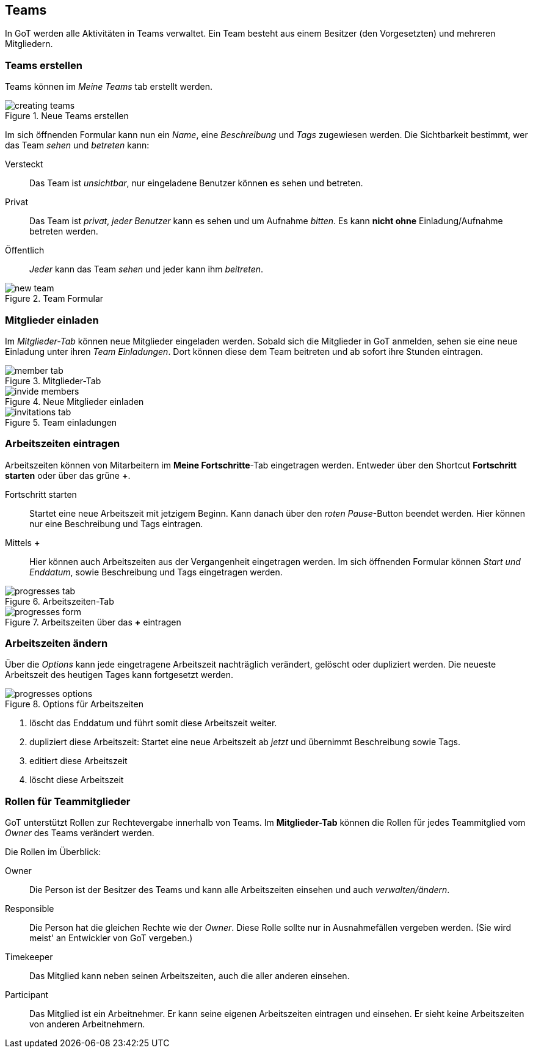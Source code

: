 == Teams
In GoT werden alle Aktivitäten in Teams verwaltet.
Ein Team besteht aus einem Besitzer (den Vorgesetzten) und mehreren Mitgliedern.

=== Teams erstellen

Teams können im _Meine Teams_ tab erstellt werden.

.Neue Teams erstellen
image::teams/creating-teams.png[]

Im sich öffnenden Formular kann nun ein _Name_, eine _Beschreibung_ und _Tags_ zugewiesen werden.
Die Sichtbarkeit bestimmt, wer das Team _sehen_ und _betreten_ kann:

Versteckt:: Das Team ist _unsichtbar_, nur eingeladene Benutzer können es sehen und betreten.
Privat:: Das Team ist _privat_, _jeder Benutzer_ kann es sehen und um Aufnahme _bitten_.
         Es kann *nicht ohne* Einladung/Aufnahme betreten werden.
Öffentlich:: _Jeder_ kann das Team _sehen_ und jeder kann ihm _beitreten_.

.Team Formular
image::teams/new-team.png[]

=== Mitglieder einladen
Im _Mitglieder-Tab_ können neue Mitglieder eingeladen werden.
Sobald sich die Mitglieder in GoT anmelden, sehen sie eine neue Einladung unter ihren _Team Einladungen_.
Dort können diese dem Team beitreten und ab sofort ihre Stunden eintragen.

.Mitglieder-Tab
image::teams/member-tab.png[]

.Neue Mitglieder einladen
image::teams/invide-members.png[]

.Team einladungen
image::teams/invitations-tab.png[]

=== Arbeitszeiten eintragen
Arbeitszeiten können von Mitarbeitern im *Meine Fortschritte*-Tab eingetragen werden.
Entweder über den Shortcut *Fortschritt starten* oder über das grüne *+*.

Fortschritt starten::
  Startet eine neue Arbeitszeit mit jetzigem Beginn. Kann danach über den _roten Pause_-Button beendet werden.
  Hier können nur eine Beschreibung und Tags eintragen.

Mittels *+*::
  Hier können auch Arbeitszeiten aus der Vergangenheit eingetragen werden. Im sich öffnenden Formular können
  _Start und Enddatum_, sowie Beschreibung und Tags eingetragen werden.

.Arbeitszeiten-Tab
image::teams/progresses-tab.png[]

.Arbeitszeiten über das *+* eintragen
image::teams/progresses-form.png[]

=== Arbeitszeiten ändern
Über die _Options_ kann jede eingetragene Arbeitszeit nachträglich verändert, gelöscht oder dupliziert werden.
Die neueste Arbeitszeit des heutigen Tages kann fortgesetzt werden.

.Options für Arbeitszeiten
image::teams/progresses-options.png[]

. löscht das Enddatum und führt somit diese Arbeitszeit weiter.
. dupliziert diese Arbeitszeit: Startet eine neue Arbeitszeit ab _jetzt_ und übernimmt Beschreibung sowie Tags.
. editiert diese Arbeitszeit
. löscht diese Arbeitszeit


=== Rollen für Teammitglieder
GoT unterstützt Rollen zur Rechtevergabe innerhalb von Teams.
Im *Mitglieder-Tab* können die Rollen für jedes Teammitglied vom _Owner_ des Teams verändert werden.

Die Rollen im Überblick:

Owner::
  Die Person ist der Besitzer des Teams und kann alle Arbeitszeiten einsehen und auch _verwalten/ändern_.
Responsible::
  Die Person hat die gleichen Rechte wie der _Owner_.
  Diese Rolle sollte nur in Ausnahmefällen vergeben werden.
  (Sie wird meist' an Entwickler von GoT vergeben.)
Timekeeper::
  Das Mitglied kann neben seinen Arbeitszeiten, auch die aller anderen einsehen.
Participant::
  Das Mitglied ist ein Arbeitnehmer. Er kann seine eigenen Arbeitszeiten eintragen und einsehen.
  Er sieht keine Arbeitszeiten von anderen Arbeitnehmern.
